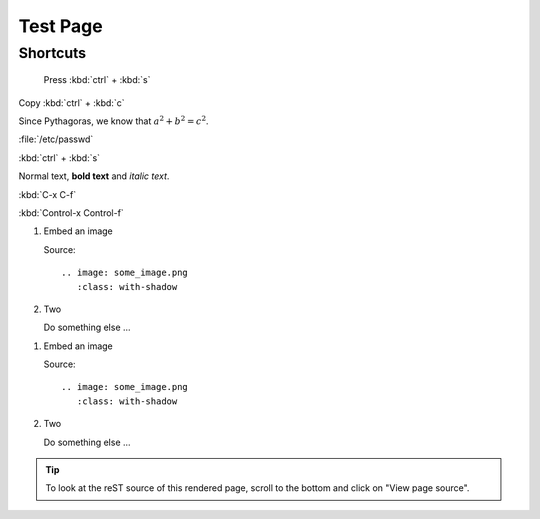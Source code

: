 =========================
Test Page
=========================

-----------
Shortcuts
-----------

	Press :kbd:`ctrl` + :kbd:`s`
	
Copy :kbd:`ctrl` + :kbd:`c`

Since Pythagoras, we know that :math:`a^2 + b^2 = c^2`.

:file:`/etc/passwd`

:kbd:`ctrl` + :kbd:`s`

Normal text, **bold text** and *italic text*.

:kbd:`C-x C-f`

:kbd:`Control-x Control-f`

.. rst-class:: bignums-xxl

1. Embed an image

   Source::

      .. image: some_image.png
         :class: with-shadow

2. Two

   Do something else ...
   
.. rst-class:: bignums

1. Embed an image

   Source::

      .. image: some_image.png
         :class: with-shadow

2. Two

   Do something else ...
   

.. tip::

   To look at the reST source of this rendered page, scroll to the bottom
   and click on "View page source".
   
